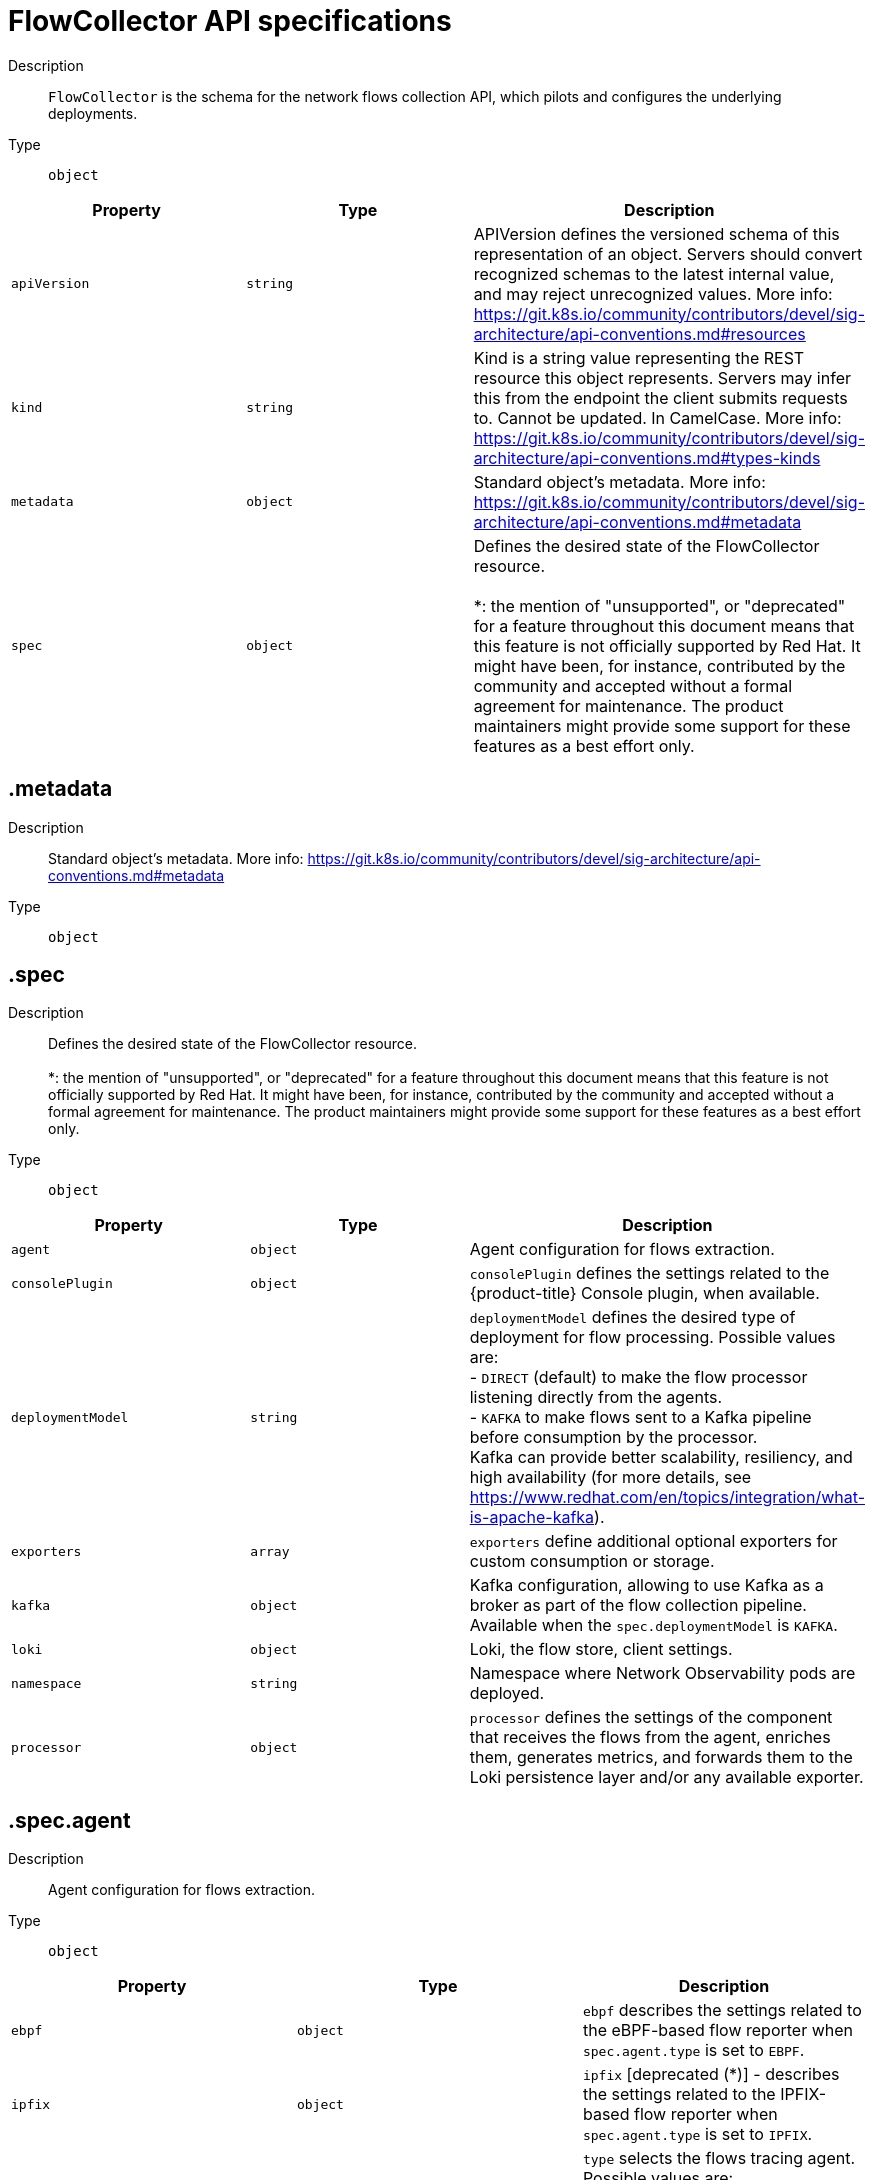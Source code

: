 // Automatically generated by 'openshift-apidocs-gen'. Do not edit.
:_content-type: REFERENCE
[id="network-observability-flowcollector-api-specifications_{context}"]
= FlowCollector API specifications



Description::
+
--
`FlowCollector` is the schema for the network flows collection API, which pilots and configures the underlying deployments.
--

Type::
  `object`




[cols="1,1,1",options="header"]
|===
| Property | Type | Description

| `apiVersion`
| `string`
| APIVersion defines the versioned schema of this representation of an object. Servers should convert recognized schemas to the latest internal value, and may reject unrecognized values. More info: https://git.k8s.io/community/contributors/devel/sig-architecture/api-conventions.md#resources

| `kind`
| `string`
| Kind is a string value representing the REST resource this object represents. Servers may infer this from the endpoint the client submits requests to. Cannot be updated. In CamelCase. More info: https://git.k8s.io/community/contributors/devel/sig-architecture/api-conventions.md#types-kinds

| `metadata`
| `object`
| Standard object's metadata. More info: https://git.k8s.io/community/contributors/devel/sig-architecture/api-conventions.md#metadata

| `spec`
| `object`
| Defines the desired state of the FlowCollector resource.  +
 +
 *: the mention of "unsupported", or "deprecated" for a feature throughout this document means that this feature is not officially supported by Red Hat. It might have been, for instance, contributed by the community and accepted without a formal agreement for maintenance. The product maintainers might provide some support for these features as a best effort only.

|===
== .metadata
Description::
+
--
Standard object's metadata. More info: https://git.k8s.io/community/contributors/devel/sig-architecture/api-conventions.md#metadata
--

Type::
  `object`




== .spec
Description::
+
--
Defines the desired state of the FlowCollector resource.  +
 +
 *: the mention of "unsupported", or "deprecated" for a feature throughout this document means that this feature is not officially supported by Red Hat. It might have been, for instance, contributed by the community and accepted without a formal agreement for maintenance. The product maintainers might provide some support for these features as a best effort only.
--

Type::
  `object`




[cols="1,1,1",options="header"]
|===
| Property | Type | Description

| `agent`
| `object`
| Agent configuration for flows extraction.

| `consolePlugin`
| `object`
| `consolePlugin` defines the settings related to the {product-title} Console plugin, when available.

| `deploymentModel`
| `string`
| `deploymentModel` defines the desired type of deployment for flow processing. Possible values are: +
 - `DIRECT` (default) to make the flow processor listening directly from the agents. +
 - `KAFKA` to make flows sent to a Kafka pipeline before consumption by the processor. +
 Kafka can provide better scalability, resiliency, and high availability (for more details, see https://www.redhat.com/en/topics/integration/what-is-apache-kafka).

| `exporters`
| `array`
| `exporters` define additional optional exporters for custom consumption or storage.

| `kafka`
| `object`
| Kafka configuration, allowing to use Kafka as a broker as part of the flow collection pipeline. Available when the `spec.deploymentModel` is `KAFKA`.

| `loki`
| `object`
| Loki, the flow store, client settings.

| `namespace`
| `string`
| Namespace where Network Observability pods are deployed.

| `processor`
| `object`
| `processor` defines the settings of the component that receives the flows from the agent, enriches them, generates metrics, and forwards them to the Loki persistence layer and/or any available exporter.

|===
== .spec.agent
Description::
+
--
Agent configuration for flows extraction.
--

Type::
  `object`




[cols="1,1,1",options="header"]
|===
| Property | Type | Description

| `ebpf`
| `object`
| `ebpf` describes the settings related to the eBPF-based flow reporter when `spec.agent.type` is set to `EBPF`.

| `ipfix`
| `object`
| `ipfix` [deprecated (*)] - describes the settings related to the IPFIX-based flow reporter when `spec.agent.type` is set to `IPFIX`.

| `type`
| `string`
| `type` selects the flows tracing agent. Possible values are: +
 - `EBPF` (default) to use Network Observability eBPF agent. +
 - `IPFIX` [deprecated (*)] - to use the legacy IPFIX collector. +
 `EBPF` is recommended as it offers better performances and should work regardless of the CNI installed on the cluster. `IPFIX` works with OVN-Kubernetes CNI (other CNIs could work if they support exporting IPFIX, but they would require manual configuration).

|===
== .spec.agent.ebpf
Description::
+
--
`ebpf` describes the settings related to the eBPF-based flow reporter when `spec.agent.type` is set to `EBPF`.
--

Type::
  `object`




[cols="1,1,1",options="header"]
|===
| Property | Type | Description

| `cacheActiveTimeout`
| `string`
| `cacheActiveTimeout` is the max period during which the reporter aggregates flows before sending. Increasing `cacheMaxFlows` and `cacheActiveTimeout` can decrease the network traffic overhead and the CPU load, however you can expect higher memory consumption and an increased latency in the flow collection.

| `cacheMaxFlows`
| `integer`
| `cacheMaxFlows` is the max number of flows in an aggregate; when reached, the reporter sends the flows. Increasing `cacheMaxFlows` and `cacheActiveTimeout` can decrease the network traffic overhead and the CPU load, however you can expect higher memory consumption and an increased latency in the flow collection.

| `debug`
| `object`
| `debug` allows setting some aspects of the internal configuration of the eBPF agent. This section is aimed exclusively for debugging and fine-grained performance optimizations, such as GOGC and GOMAXPROCS env vars. Users setting its values do it at their own risk.

| `excludeInterfaces`
| `array (string)`
| `excludeInterfaces` contains the interface names that are excluded from flow tracing. An entry is enclosed by slashes, such as `/br-/`, is matched as a regular expression. Otherwise it is matched as a case-sensitive string.

| `features`
| `array (string)`
| List of additional features to enable. They are all disabled by default. Enabling additional features may have performance impacts. Possible values are: +
 - `PacketDrop`: enable the packets drop flows logging feature. This feature requires mounting the kernel debug filesystem, so the eBPF pod has to run as privileged. If the `spec.agent.eBPF.privileged` parameter is not set, an error is reported. +
 - `DNSTracking`: enable the DNS tracking feature. This feature requires mounting the kernel debug filesystem hence the eBPF pod has to run as privileged. If the `spec.agent.eBPF.privileged` parameter is not set, an error is reported. +
 - `FlowRTT` [unsupported (*)]: enable flow latency (RTT) calculations in the eBPF agent during TCP handshakes. This feature better works with `sampling` set to 1. +


| `imagePullPolicy`
| `string`
| `imagePullPolicy` is the Kubernetes pull policy for the image defined above

| `interfaces`
| `array (string)`
| `interfaces` contains the interface names from where flows are collected. If empty, the agent fetches all the interfaces in the system, excepting the ones listed in ExcludeInterfaces. An entry is enclosed by slashes, such as `/br-/`, is matched as a regular expression. Otherwise it is matched as a case-sensitive string.

| `kafkaBatchSize`
| `integer`
| `kafkaBatchSize` limits the maximum size of a request in bytes before being sent to a partition. Ignored when not using Kafka. Default: 10MB.

| `logLevel`
| `string`
| `logLevel` defines the log level for the Network Observability eBPF Agent

| `privileged`
| `boolean`
| Privileged mode for the eBPF Agent container. In general this setting can be ignored or set to false: in that case, the operator sets granular capabilities (BPF, PERFMON, NET_ADMIN, SYS_RESOURCE) to the container, to enable its correct operation. If for some reason these capabilities cannot be set, such as if an old kernel version not knowing CAP_BPF is in use, then you can turn on this mode for more global privileges.

| `resources`
| `object`
| `resources` are the compute resources required by this container. More info: https://kubernetes.io/docs/concepts/configuration/manage-resources-containers/

| `sampling`
| `integer`
| Sampling rate of the flow reporter. 100 means one flow on 100 is sent. 0 or 1 means all flows are sampled.

|===
== .spec.agent.ebpf.debug
Description::
+
--
`debug` allows setting some aspects of the internal configuration of the eBPF agent. This section is aimed exclusively for debugging and fine-grained performance optimizations, such as GOGC and GOMAXPROCS env vars. Users setting its values do it at their own risk.
--

Type::
  `object`




[cols="1,1,1",options="header"]
|===
| Property | Type | Description

| `env`
| `object (string)`
| `env` allows passing custom environment variables to underlying components. Useful for passing some very concrete performance-tuning options, such as GOGC and GOMAXPROCS, that should not be publicly exposed as part of the FlowCollector descriptor, as they are only useful in edge debug or support scenarios.

|===
== .spec.agent.ebpf.resources
Description::
+
--
`resources` are the compute resources required by this container. More info: https://kubernetes.io/docs/concepts/configuration/manage-resources-containers/
--

Type::
  `object`




[cols="1,1,1",options="header"]
|===
| Property | Type | Description

| `limits`
| `integer-or-string`
| Limits describes the maximum amount of compute resources allowed. More info: https://kubernetes.io/docs/concepts/configuration/manage-resources-containers/

| `requests`
| `integer-or-string`
| Requests describes the minimum amount of compute resources required. If Requests is omitted for a container, it defaults to Limits if that is explicitly specified, otherwise to an implementation-defined value. Requests cannot exceed Limits. More info: https://kubernetes.io/docs/concepts/configuration/manage-resources-containers/

|===
== .spec.agent.ipfix
Description::
+
--
`ipfix` [deprecated (*)] - describes the settings related to the IPFIX-based flow reporter when `spec.agent.type` is set to `IPFIX`.
--

Type::
  `object`




[cols="1,1,1",options="header"]
|===
| Property | Type | Description

| `cacheActiveTimeout`
| `string`
| `cacheActiveTimeout` is the max period during which the reporter aggregates flows before sending.

| `cacheMaxFlows`
| `integer`
| `cacheMaxFlows` is the max number of flows in an aggregate; when reached, the reporter sends the flows.

| `clusterNetworkOperator`
| `object`
| `clusterNetworkOperator` defines the settings related to the {product-title} Cluster Network Operator, when available.

| `forceSampleAll`
| `boolean`
| `forceSampleAll` allows disabling sampling in the IPFIX-based flow reporter. It is not recommended to sample all the traffic with IPFIX, as it might generate cluster instability. If you REALLY want to do that, set this flag to true. Use at your own risk. When it is set to true, the value of `sampling` is ignored.

| `ovnKubernetes`
| `object`
| `ovnKubernetes` defines the settings of the OVN-Kubernetes CNI, when available. This configuration is used when using OVN's IPFIX exports, without {product-title}. When using {product-title}, refer to the `clusterNetworkOperator` property instead.

| `sampling`
| `integer`
| `sampling` is the sampling rate on the reporter. 100 means one flow on 100 is sent. To ensure cluster stability, it is not possible to set a value below 2. If you really want to sample every packet, which might impact the cluster stability, refer to `forceSampleAll`. Alternatively, you can use the eBPF Agent instead of IPFIX.

|===
== .spec.agent.ipfix.clusterNetworkOperator
Description::
+
--
`clusterNetworkOperator` defines the settings related to the {product-title} Cluster Network Operator, when available.
--

Type::
  `object`




[cols="1,1,1",options="header"]
|===
| Property | Type | Description

| `namespace`
| `string`
| Namespace  where the config map is going to be deployed.

|===
== .spec.agent.ipfix.ovnKubernetes
Description::
+
--
`ovnKubernetes` defines the settings of the OVN-Kubernetes CNI, when available. This configuration is used when using OVN's IPFIX exports, without {product-title}. When using {product-title}, refer to the `clusterNetworkOperator` property instead.
--

Type::
  `object`




[cols="1,1,1",options="header"]
|===
| Property | Type | Description

| `containerName`
| `string`
| `containerName` defines the name of the container to configure for IPFIX.

| `daemonSetName`
| `string`
| `daemonSetName` defines the name of the DaemonSet controlling the OVN-Kubernetes pods.

| `namespace`
| `string`
| Namespace where OVN-Kubernetes pods are deployed.

|===
== .spec.consolePlugin
Description::
+
--
`consolePlugin` defines the settings related to the {product-title} Console plugin, when available.
--

Type::
  `object`




[cols="1,1,1",options="header"]
|===
| Property | Type | Description

| `autoscaler`
| `object`
| `autoscaler` spec of a horizontal pod autoscaler to set up for the plugin Deployment. Refer to HorizontalPodAutoscaler documentation (autoscaling/v2).

| `enable`
| `boolean`
| enable the console plugin deployment. spec.Loki.enable must also be true

| `imagePullPolicy`
| `string`
| `imagePullPolicy` is the Kubernetes pull policy for the image defined above

| `logLevel`
| `string`
| `logLevel` for the console plugin backend

| `port`
| `integer`
| `port` is the plugin service port. Do not use 9002, which is reserved for metrics.

| `portNaming`
| `object`
| `portNaming` defines the configuration of the port-to-service name translation

| `quickFilters`
| `array`
| `quickFilters` configures quick filter presets for the Console plugin

| `register`
| `boolean`
| `register` allows, when set to true, to automatically register the provided console plugin with the {product-title} Console operator. When set to false, you can still register it manually by editing console.operator.openshift.io/cluster with the following command: `oc patch console.operator.openshift.io cluster --type='json' -p '[{"op": "add", "path": "/spec/plugins/-", "value": "netobserv-plugin"}]'`

| `replicas`
| `integer`
| `replicas` defines the number of replicas (pods) to start.

| `resources`
| `object`
| `resources`, in terms of compute resources, required by this container. More info: https://kubernetes.io/docs/concepts/configuration/manage-resources-containers/

|===
== .spec.consolePlugin.autoscaler
Description::
+
--
`autoscaler` spec of a horizontal pod autoscaler to set up for the plugin Deployment. Refer to HorizontalPodAutoscaler documentation (autoscaling/v2).
--

Type::
  `object`




== .spec.consolePlugin.portNaming
Description::
+
--
`portNaming` defines the configuration of the port-to-service name translation
--

Type::
  `object`




[cols="1,1,1",options="header"]
|===
| Property | Type | Description

| `enable`
| `boolean`
| Enable the console plugin port-to-service name translation

| `portNames`
| `object (string)`
| `portNames` defines additional port names to use in the console, for example, `portNames: {"3100": "loki"}`.

|===
== .spec.consolePlugin.quickFilters
Description::
+
--
`quickFilters` configures quick filter presets for the Console plugin
--

Type::
  `array`




== .spec.consolePlugin.quickFilters[]
Description::
+
--
`QuickFilter` defines preset configuration for Console's quick filters
--

Type::
  `object`

Required::
  - `filter`
  - `name`



[cols="1,1,1",options="header"]
|===
| Property | Type | Description

| `default`
| `boolean`
| `default` defines whether this filter should be active by default or not

| `filter`
| `object (string)`
| `filter` is a set of keys and values to be set when this filter is selected. Each key can relate to a list of values using a coma-separated string, for example, `filter: {"src_namespace": "namespace1,namespace2"}`.

| `name`
| `string`
| Name of the filter, that is displayed in the Console

|===
== .spec.consolePlugin.resources
Description::
+
--
`resources`, in terms of compute resources, required by this container. More info: https://kubernetes.io/docs/concepts/configuration/manage-resources-containers/
--

Type::
  `object`




[cols="1,1,1",options="header"]
|===
| Property | Type | Description

| `limits`
| `integer-or-string`
| Limits describes the maximum amount of compute resources allowed. More info: https://kubernetes.io/docs/concepts/configuration/manage-resources-containers/

| `requests`
| `integer-or-string`
| Requests describes the minimum amount of compute resources required. If Requests is omitted for a container, it defaults to Limits if that is explicitly specified, otherwise to an implementation-defined value. Requests cannot exceed Limits. More info: https://kubernetes.io/docs/concepts/configuration/manage-resources-containers/

|===
== .spec.exporters
Description::
+
--
`exporters` define additional optional exporters for custom consumption or storage.
--

Type::
  `array`




== .spec.exporters[]
Description::
+
--
`FlowCollectorExporter` defines an additional exporter to send enriched flows to.
--

Type::
  `object`

Required::
  - `type`



[cols="1,1,1",options="header"]
|===
| Property | Type | Description

| `ipfix`
| `object`
| IPFIX configuration, such as the IP address and port to send enriched IPFIX flows to.

| `kafka`
| `object`
| Kafka configuration, such as the address and topic, to send enriched flows to.

| `type`
| `string`
| `type` selects the type of exporters. The available options are `KAFKA` and `IPFIX`.

|===
== .spec.exporters[].ipfix
Description::
+
--
IPFIX configuration, such as the IP address and port to send enriched IPFIX flows to.
--

Type::
  `object`

Required::
  - `targetHost`
  - `targetPort`



[cols="1,1,1",options="header"]
|===
| Property | Type | Description

| `targetHost`
| `string`
| Address of the IPFIX external receiver

| `targetPort`
| `integer`
| Port for the IPFIX external receiver

| `transport`
| `string`
| Transport protocol (`TCP` or `UDP`) to be used for the IPFIX connection, defaults to `TCP`.

|===
== .spec.exporters[].kafka
Description::
+
--
Kafka configuration, such as the address and topic, to send enriched flows to.
--

Type::
  `object`

Required::
  - `address`
  - `topic`



[cols="1,1,1",options="header"]
|===
| Property | Type | Description

| `address`
| `string`
| Address of the Kafka server

| `sasl`
| `object`
| SASL authentication configuration. [Unsupported (*)].

| `tls`
| `object`
| TLS client configuration. When using TLS, verify that the address matches the Kafka port used for TLS, generally 9093.

| `topic`
| `string`
| Kafka topic to use. It must exist, Network Observability does not create it.

|===
== .spec.exporters[].kafka.sasl
Description::
+
--
SASL authentication configuration. [Unsupported (*)].
--

Type::
  `object`




[cols="1,1,1",options="header"]
|===
| Property | Type | Description

| `clientIDReference`
| `object`
| Reference to the secret or config map containing the client ID

| `clientSecretReference`
| `object`
| Reference to the secret or config map containing the client secret

| `type`
| `string`
| Type of SASL authentication to use, or `DISABLED` if SASL is not used

|===
== .spec.exporters[].kafka.sasl.clientIDReference
Description::
+
--
Reference to the secret or config map containing the client ID
--

Type::
  `object`




[cols="1,1,1",options="header"]
|===
| Property | Type | Description

| `file`
| `string`
| File name within the config map or secret

| `name`
| `string`
| Name of the config map or secret containing the file

| `namespace`
| `string`
| Namespace of the config map or secret containing the file. If omitted, the default is to use the same namespace as where Network Observability is deployed. If the namespace is different, the config map or the secret is copied so that it can be mounted as required.

| `type`
| `string`
| Type for the file reference: "configmap" or "secret"

|===
== .spec.exporters[].kafka.sasl.clientSecretReference
Description::
+
--
Reference to the secret or config map containing the client secret
--

Type::
  `object`




[cols="1,1,1",options="header"]
|===
| Property | Type | Description

| `file`
| `string`
| File name within the config map or secret

| `name`
| `string`
| Name of the config map or secret containing the file

| `namespace`
| `string`
| Namespace of the config map or secret containing the file. If omitted, the default is to use the same namespace as where Network Observability is deployed. If the namespace is different, the config map or the secret is copied so that it can be mounted as required.

| `type`
| `string`
| Type for the file reference: "configmap" or "secret"

|===
== .spec.exporters[].kafka.tls
Description::
+
--
TLS client configuration. When using TLS, verify that the address matches the Kafka port used for TLS, generally 9093.
--

Type::
  `object`




[cols="1,1,1",options="header"]
|===
| Property | Type | Description

| `caCert`
| `object`
| `caCert` defines the reference of the certificate for the Certificate Authority

| `enable`
| `boolean`
| Enable TLS

| `insecureSkipVerify`
| `boolean`
| `insecureSkipVerify` allows skipping client-side verification of the server certificate. If set to true, the `caCert` field is ignored.

| `userCert`
| `object`
| `userCert` defines the user certificate reference and is used for mTLS (you can ignore it when using one-way TLS)

|===
== .spec.exporters[].kafka.tls.caCert
Description::
+
--
`caCert` defines the reference of the certificate for the Certificate Authority
--

Type::
  `object`




[cols="1,1,1",options="header"]
|===
| Property | Type | Description

| `certFile`
| `string`
| `certFile` defines the path to the certificate file name within the config map or secret

| `certKey`
| `string`
| `certKey` defines the path to the certificate private key file name within the config map or secret. Omit when the key is not necessary.

| `name`
| `string`
| Name of the config map or secret containing certificates

| `namespace`
| `string`
| Namespace of the config map or secret containing certificates. If omitted, the default is to use the same namespace as where Network Observability is deployed. If the namespace is different, the config map or the secret is copied so that it can be mounted as required.

| `type`
| `string`
| Type for the certificate reference: `configmap` or `secret`

|===
== .spec.exporters[].kafka.tls.userCert
Description::
+
--
`userCert` defines the user certificate reference and is used for mTLS (you can ignore it when using one-way TLS)
--

Type::
  `object`




[cols="1,1,1",options="header"]
|===
| Property | Type | Description

| `certFile`
| `string`
| `certFile` defines the path to the certificate file name within the config map or secret

| `certKey`
| `string`
| `certKey` defines the path to the certificate private key file name within the config map or secret. Omit when the key is not necessary.

| `name`
| `string`
| Name of the config map or secret containing certificates

| `namespace`
| `string`
| Namespace of the config map or secret containing certificates. If omitted, the default is to use the same namespace as where Network Observability is deployed. If the namespace is different, the config map or the secret is copied so that it can be mounted as required.

| `type`
| `string`
| Type for the certificate reference: `configmap` or `secret`

|===
== .spec.kafka
Description::
+
--
Kafka configuration, allowing to use Kafka as a broker as part of the flow collection pipeline. Available when the `spec.deploymentModel` is `KAFKA`.
--

Type::
  `object`

Required::
  - `address`
  - `topic`



[cols="1,1,1",options="header"]
|===
| Property | Type | Description

| `address`
| `string`
| Address of the Kafka server

| `sasl`
| `object`
| SASL authentication configuration. [Unsupported (*)].

| `tls`
| `object`
| TLS client configuration. When using TLS, verify that the address matches the Kafka port used for TLS, generally 9093.

| `topic`
| `string`
| Kafka topic to use. It must exist, Network Observability does not create it.

|===
== .spec.kafka.sasl
Description::
+
--
SASL authentication configuration. [Unsupported (*)].
--

Type::
  `object`




[cols="1,1,1",options="header"]
|===
| Property | Type | Description

| `clientIDReference`
| `object`
| Reference to the secret or config map containing the client ID

| `clientSecretReference`
| `object`
| Reference to the secret or config map containing the client secret

| `type`
| `string`
| Type of SASL authentication to use, or `DISABLED` if SASL is not used

|===
== .spec.kafka.sasl.clientIDReference
Description::
+
--
Reference to the secret or config map containing the client ID
--

Type::
  `object`




[cols="1,1,1",options="header"]
|===
| Property | Type | Description

| `file`
| `string`
| File name within the config map or secret

| `name`
| `string`
| Name of the config map or secret containing the file

| `namespace`
| `string`
| Namespace of the config map or secret containing the file. If omitted, the default is to use the same namespace as where Network Observability is deployed. If the namespace is different, the config map or the secret is copied so that it can be mounted as required.

| `type`
| `string`
| Type for the file reference: "configmap" or "secret"

|===
== .spec.kafka.sasl.clientSecretReference
Description::
+
--
Reference to the secret or config map containing the client secret
--

Type::
  `object`




[cols="1,1,1",options="header"]
|===
| Property | Type | Description

| `file`
| `string`
| File name within the config map or secret

| `name`
| `string`
| Name of the config map or secret containing the file

| `namespace`
| `string`
| Namespace of the config map or secret containing the file. If omitted, the default is to use the same namespace as where Network Observability is deployed. If the namespace is different, the config map or the secret is copied so that it can be mounted as required.

| `type`
| `string`
| Type for the file reference: "configmap" or "secret"

|===
== .spec.kafka.tls
Description::
+
--
TLS client configuration. When using TLS, verify that the address matches the Kafka port used for TLS, generally 9093.
--

Type::
  `object`




[cols="1,1,1",options="header"]
|===
| Property | Type | Description

| `caCert`
| `object`
| `caCert` defines the reference of the certificate for the Certificate Authority

| `enable`
| `boolean`
| Enable TLS

| `insecureSkipVerify`
| `boolean`
| `insecureSkipVerify` allows skipping client-side verification of the server certificate. If set to true, the `caCert` field is ignored.

| `userCert`
| `object`
| `userCert` defines the user certificate reference and is used for mTLS (you can ignore it when using one-way TLS)

|===
== .spec.kafka.tls.caCert
Description::
+
--
`caCert` defines the reference of the certificate for the Certificate Authority
--

Type::
  `object`




[cols="1,1,1",options="header"]
|===
| Property | Type | Description

| `certFile`
| `string`
| `certFile` defines the path to the certificate file name within the config map or secret

| `certKey`
| `string`
| `certKey` defines the path to the certificate private key file name within the config map or secret. Omit when the key is not necessary.

| `name`
| `string`
| Name of the config map or secret containing certificates

| `namespace`
| `string`
| Namespace of the config map or secret containing certificates. If omitted, the default is to use the same namespace as where Network Observability is deployed. If the namespace is different, the config map or the secret is copied so that it can be mounted as required.

| `type`
| `string`
| Type for the certificate reference: `configmap` or `secret`

|===
== .spec.kafka.tls.userCert
Description::
+
--
`userCert` defines the user certificate reference and is used for mTLS (you can ignore it when using one-way TLS)
--

Type::
  `object`




[cols="1,1,1",options="header"]
|===
| Property | Type | Description

| `certFile`
| `string`
| `certFile` defines the path to the certificate file name within the config map or secret

| `certKey`
| `string`
| `certKey` defines the path to the certificate private key file name within the config map or secret. Omit when the key is not necessary.

| `name`
| `string`
| Name of the config map or secret containing certificates

| `namespace`
| `string`
| Namespace of the config map or secret containing certificates. If omitted, the default is to use the same namespace as where Network Observability is deployed. If the namespace is different, the config map or the secret is copied so that it can be mounted as required.

| `type`
| `string`
| Type for the certificate reference: `configmap` or `secret`

|===
== .spec.loki
Description::
+
--
Loki, the flow store, client settings.
--

Type::
  `object`




[cols="1,1,1",options="header"]
|===
| Property | Type | Description

| `authToken`
| `string`
| `authToken` describes the way to get a token to authenticate to Loki. +
 - `DISABLED` does not send any token with the request. +
 - `FORWARD` forwards the user token for authorization. +
 - `HOST` [deprecated (*)] - uses the local pod service account to authenticate to Loki. +
 When using the Loki Operator, this must be set to `FORWARD`.

| `batchSize`
| `integer`
| `batchSize` is the maximum batch size (in bytes) of logs to accumulate before sending.

| `batchWait`
| `string`
| `batchWait` is the maximum time to wait before sending a batch.

| `enable`
| `boolean`
| enable storing flows to Loki. It is required for the {product-title} Console plugin installation.

| `maxBackoff`
| `string`
| `maxBackoff` is the maximum backoff time for client connection between retries.

| `maxRetries`
| `integer`
| `maxRetries` is the maximum number of retries for client connections.

| `minBackoff`
| `string`
| `minBackoff` is the initial backoff time for client connection between retries.

| `querierUrl`
| `string`
| `querierURL` specifies the address of the Loki querier service, in case it is different from the Loki ingester URL. If empty, the URL value is used (assuming that the Loki ingester and querier are in the same server). When using the Loki Operator, do not set it, since ingestion and queries use the Loki gateway.

| `staticLabels`
| `object (string)`
| `staticLabels` is a map of common labels to set on each flow.

| `statusTls`
| `object`
| TLS client configuration for Loki status URL.

| `statusUrl`
| `string`
| `statusURL` specifies the address of the Loki `/ready`, `/metrics` and `/config` endpoints, in case it is different from the Loki querier URL. If empty, the `querierURL` value is used. This is useful to show error messages and some context in the frontend. When using the Loki Operator, set it to the Loki HTTP query frontend service, for example https://loki-query-frontend-http.netobserv.svc:3100/. `statusTLS` configuration is used when `statusUrl` is set.

| `tenantID`
| `string`
| `tenantID` is the Loki `X-Scope-OrgID` that identifies the tenant for each request. When using the Loki Operator, set it to `network`, which corresponds to a special tenant mode.

| `timeout`
| `string`
| `timeout` is the maximum time connection / request limit. A timeout of zero means no timeout.

| `tls`
| `object`
| TLS client configuration for Loki URL.

| `url`
| `string`
| `url` is the address of an existing Loki service to push the flows to. When using the Loki Operator, set it to the Loki gateway service with the `network` tenant set in path, for example https://loki-gateway-http.netobserv.svc:8080/api/logs/v1/network.

|===
== .spec.loki.statusTls
Description::
+
--
TLS client configuration for Loki status URL.
--

Type::
  `object`




[cols="1,1,1",options="header"]
|===
| Property | Type | Description

| `caCert`
| `object`
| `caCert` defines the reference of the certificate for the Certificate Authority

| `enable`
| `boolean`
| Enable TLS

| `insecureSkipVerify`
| `boolean`
| `insecureSkipVerify` allows skipping client-side verification of the server certificate. If set to true, the `caCert` field is ignored.

| `userCert`
| `object`
| `userCert` defines the user certificate reference and is used for mTLS (you can ignore it when using one-way TLS)

|===
== .spec.loki.statusTls.caCert
Description::
+
--
`caCert` defines the reference of the certificate for the Certificate Authority
--

Type::
  `object`




[cols="1,1,1",options="header"]
|===
| Property | Type | Description

| `certFile`
| `string`
| `certFile` defines the path to the certificate file name within the config map or secret

| `certKey`
| `string`
| `certKey` defines the path to the certificate private key file name within the config map or secret. Omit when the key is not necessary.

| `name`
| `string`
| Name of the config map or secret containing certificates

| `namespace`
| `string`
| Namespace of the config map or secret containing certificates. If omitted, the default is to use the same namespace as where Network Observability is deployed. If the namespace is different, the config map or the secret is copied so that it can be mounted as required.

| `type`
| `string`
| Type for the certificate reference: `configmap` or `secret`

|===
== .spec.loki.statusTls.userCert
Description::
+
--
`userCert` defines the user certificate reference and is used for mTLS (you can ignore it when using one-way TLS)
--

Type::
  `object`




[cols="1,1,1",options="header"]
|===
| Property | Type | Description

| `certFile`
| `string`
| `certFile` defines the path to the certificate file name within the config map or secret

| `certKey`
| `string`
| `certKey` defines the path to the certificate private key file name within the config map or secret. Omit when the key is not necessary.

| `name`
| `string`
| Name of the config map or secret containing certificates

| `namespace`
| `string`
| Namespace of the config map or secret containing certificates. If omitted, the default is to use the same namespace as where Network Observability is deployed. If the namespace is different, the config map or the secret is copied so that it can be mounted as required.

| `type`
| `string`
| Type for the certificate reference: `configmap` or `secret`

|===
== .spec.loki.tls
Description::
+
--
TLS client configuration for Loki URL.
--

Type::
  `object`




[cols="1,1,1",options="header"]
|===
| Property | Type | Description

| `caCert`
| `object`
| `caCert` defines the reference of the certificate for the Certificate Authority

| `enable`
| `boolean`
| Enable TLS

| `insecureSkipVerify`
| `boolean`
| `insecureSkipVerify` allows skipping client-side verification of the server certificate. If set to true, the `caCert` field is ignored.

| `userCert`
| `object`
| `userCert` defines the user certificate reference and is used for mTLS (you can ignore it when using one-way TLS)

|===
== .spec.loki.tls.caCert
Description::
+
--
`caCert` defines the reference of the certificate for the Certificate Authority
--

Type::
  `object`




[cols="1,1,1",options="header"]
|===
| Property | Type | Description

| `certFile`
| `string`
| `certFile` defines the path to the certificate file name within the config map or secret

| `certKey`
| `string`
| `certKey` defines the path to the certificate private key file name within the config map or secret. Omit when the key is not necessary.

| `name`
| `string`
| Name of the config map or secret containing certificates

| `namespace`
| `string`
| Namespace of the config map or secret containing certificates. If omitted, the default is to use the same namespace as where Network Observability is deployed. If the namespace is different, the config map or the secret is copied so that it can be mounted as required.

| `type`
| `string`
| Type for the certificate reference: `configmap` or `secret`

|===
== .spec.loki.tls.userCert
Description::
+
--
`userCert` defines the user certificate reference and is used for mTLS (you can ignore it when using one-way TLS)
--

Type::
  `object`




[cols="1,1,1",options="header"]
|===
| Property | Type | Description

| `certFile`
| `string`
| `certFile` defines the path to the certificate file name within the config map or secret

| `certKey`
| `string`
| `certKey` defines the path to the certificate private key file name within the config map or secret. Omit when the key is not necessary.

| `name`
| `string`
| Name of the config map or secret containing certificates

| `namespace`
| `string`
| Namespace of the config map or secret containing certificates. If omitted, the default is to use the same namespace as where Network Observability is deployed. If the namespace is different, the config map or the secret is copied so that it can be mounted as required.

| `type`
| `string`
| Type for the certificate reference: `configmap` or `secret`

|===
== .spec.processor
Description::
+
--
`processor` defines the settings of the component that receives the flows from the agent, enriches them, generates metrics, and forwards them to the Loki persistence layer and/or any available exporter.
--

Type::
  `object`




[cols="1,1,1",options="header"]
|===
| Property | Type | Description

| `clusterName`
| `string`
| `clusterName` is the name of the cluster to appear in the flows data. This is useful in a multi-cluster context. When using {product-title}, leave empty to make it automatically determined.

| `conversationEndTimeout`
| `string`
| `conversationEndTimeout` is the time to wait after a network flow is received, to consider the conversation ended. This delay is ignored when a FIN packet is collected for TCP flows (see `conversationTerminatingTimeout` instead).

| `conversationHeartbeatInterval`
| `string`
| `conversationHeartbeatInterval` is the time to wait between "tick" events of a conversation

| `conversationTerminatingTimeout`
| `string`
| `conversationTerminatingTimeout` is the time to wait from detected FIN flag to end a conversation. Only relevant for TCP flows.

| `debug`
| `object`
| `debug` allows setting some aspects of the internal configuration of the flow processor. This section is aimed exclusively for debugging and fine-grained performance optimizations, such as GOGC and GOMAXPROCS env vars. Users setting its values do it at their own risk.

| `dropUnusedFields`
| `boolean`
| `dropUnusedFields` allows, when set to true, to drop fields that are known to be unused by OVS, to save storage space.

| `enableKubeProbes`
| `boolean`
| `enableKubeProbes` is a flag to enable or disable Kubernetes liveness and readiness probes

| `healthPort`
| `integer`
| `healthPort` is a collector HTTP port in the Pod that exposes the health check API

| `imagePullPolicy`
| `string`
| `imagePullPolicy` is the Kubernetes pull policy for the image defined above

| `kafkaConsumerAutoscaler`
| `object`
| `kafkaConsumerAutoscaler` is the spec of a horizontal pod autoscaler to set up for `flowlogs-pipeline-transformer`, which consumes Kafka messages. This setting is ignored when Kafka is disabled. Refer to HorizontalPodAutoscaler documentation (autoscaling/v2).

| `kafkaConsumerBatchSize`
| `integer`
| `kafkaConsumerBatchSize` indicates to the broker the maximum batch size, in bytes, that the consumer accepts. Ignored when not using Kafka. Default: 10MB.

| `kafkaConsumerQueueCapacity`
| `integer`
| `kafkaConsumerQueueCapacity` defines the capacity of the internal message queue used in the Kafka consumer client. Ignored when not using Kafka.

| `kafkaConsumerReplicas`
| `integer`
| `kafkaConsumerReplicas` defines the number of replicas (pods) to start for `flowlogs-pipeline-transformer`, which consumes Kafka messages. This setting is ignored when Kafka is disabled.

| `logLevel`
| `string`
| `logLevel` of the processor runtime

| `logTypes`
| `string`
| `logTypes` defines the desired record types to generate. Possible values are: +
 - `FLOWS` (default) to export regular network flows +
 - `CONVERSATIONS` to generate events for started conversations, ended conversations as well as periodic "tick" updates +
 - `ENDED_CONVERSATIONS` to generate only ended conversations events +
 - `ALL` to generate both network flows and all conversations events +


| `metrics`
| `object`
| `Metrics` define the processor configuration regarding metrics

| `port`
| `integer`
| Port of the flow collector (host port). By convention, some values are forbidden. It must be greater than 1024 and different from 4500, 4789 and 6081.

| `profilePort`
| `integer`
| `profilePort` allows setting up a Go pprof profiler listening to this port

| `resources`
| `object`
| `resources` are the compute resources required by this container. More info: https://kubernetes.io/docs/concepts/configuration/manage-resources-containers/

|===
== .spec.processor.debug
Description::
+
--
`debug` allows setting some aspects of the internal configuration of the flow processor. This section is aimed exclusively for debugging and fine-grained performance optimizations, such as GOGC and GOMAXPROCS env vars. Users setting its values do it at their own risk.
--

Type::
  `object`




[cols="1,1,1",options="header"]
|===
| Property | Type | Description

| `env`
| `object (string)`
| `env` allows passing custom environment variables to underlying components. Useful for passing some very concrete performance-tuning options, such as GOGC and GOMAXPROCS, that should not be publicly exposed as part of the FlowCollector descriptor, as they are only useful in edge debug or support scenarios.

|===
== .spec.processor.kafkaConsumerAutoscaler
Description::
+
--
`kafkaConsumerAutoscaler` is the spec of a horizontal pod autoscaler to set up for `flowlogs-pipeline-transformer`, which consumes Kafka messages. This setting is ignored when Kafka is disabled. Refer to HorizontalPodAutoscaler documentation (autoscaling/v2).
--

Type::
  `object`




== .spec.processor.metrics
Description::
+
--
`Metrics` define the processor configuration regarding metrics
--

Type::
  `object`




[cols="1,1,1",options="header"]
|===
| Property | Type | Description

| `disableAlerts`
| `array (string)`
| `disableAlerts` is a list of alerts that should be disabled. Possible values are: +
 `NetObservNoFlows`, which is triggered when no flows are being observed for a certain period. +
 `NetObservLokiError`, which is triggered when flows are being dropped due to Loki errors. +


| `ignoreTags`
| `array (string)`
| `ignoreTags` is a list of tags to specify which metrics to ignore. Each metric is associated with a list of tags. More details in https://github.com/netobserv/network-observability-operator/tree/main/controllers/flowlogspipeline/metrics_definitions . Available tags are: `egress`, `ingress`, `flows`, `bytes`, `packets`, `namespaces`, `nodes`, `workloads`, `nodes-flows`, `namespaces-flows`, `workloads-flows`. Namespace-based metrics are covered by both `workloads` and `namespaces` tags, hence it is recommended to always ignore one of them (`workloads` offering a finer granularity).

| `server`
| `object`
| Metrics server endpoint configuration for Prometheus scraper

|===
== .spec.processor.metrics.server
Description::
+
--
Metrics server endpoint configuration for Prometheus scraper
--

Type::
  `object`




[cols="1,1,1",options="header"]
|===
| Property | Type | Description

| `port`
| `integer`
| The prometheus HTTP port

| `tls`
| `object`
| TLS configuration.

|===
== .spec.processor.metrics.server.tls
Description::
+
--
TLS configuration.
--

Type::
  `object`




[cols="1,1,1",options="header"]
|===
| Property | Type | Description

| `insecureSkipVerify`
| `boolean`
| insecureSkipVerify allows skipping client-side verification of the provided certificate. If set to true, the `providedCaFile` field is ignored.

| `provided`
| `object`
| TLS configuration when `type` is set to `PROVIDED`.

| `providedCaFile`
| `object`
| Reference to the CA file when `type` is set to `PROVIDED`.

| `type`
| `string`
| Select the type of TLS configuration: +
 - `DISABLED` (default) to not configure TLS for the endpoint. - `PROVIDED` to manually provide cert file and a key file. - `AUTO` to use {product-title} auto generated certificate using annotations.

|===
== .spec.processor.metrics.server.tls.provided
Description::
+
--
TLS configuration when `type` is set to `PROVIDED`.
--

Type::
  `object`




[cols="1,1,1",options="header"]
|===
| Property | Type | Description

| `certFile`
| `string`
| `certFile` defines the path to the certificate file name within the config map or secret

| `certKey`
| `string`
| `certKey` defines the path to the certificate private key file name within the config map or secret. Omit when the key is not necessary.

| `name`
| `string`
| Name of the config map or secret containing certificates

| `namespace`
| `string`
| Namespace of the config map or secret containing certificates. If omitted, the default is to use the same namespace as where Network Observability is deployed. If the namespace is different, the config map or the secret is copied so that it can be mounted as required.

| `type`
| `string`
| Type for the certificate reference: `configmap` or `secret`

|===
== .spec.processor.metrics.server.tls.providedCaFile
Description::
+
--
Reference to the CA file when `type` is set to `PROVIDED`.
--

Type::
  `object`




[cols="1,1,1",options="header"]
|===
| Property | Type | Description

| `file`
| `string`
| File name within the config map or secret

| `name`
| `string`
| Name of the config map or secret containing the file

| `namespace`
| `string`
| Namespace of the config map or secret containing the file. If omitted, the default is to use the same namespace as where Network Observability is deployed. If the namespace is different, the config map or the secret is copied so that it can be mounted as required.

| `type`
| `string`
| Type for the file reference: "configmap" or "secret"

|===
== .spec.processor.resources
Description::
+
--
`resources` are the compute resources required by this container. More info: https://kubernetes.io/docs/concepts/configuration/manage-resources-containers/
--

Type::
  `object`




[cols="1,1,1",options="header"]
|===
| Property | Type | Description

| `limits`
| `integer-or-string`
| Limits describes the maximum amount of compute resources allowed. More info: https://kubernetes.io/docs/concepts/configuration/manage-resources-containers/

| `requests`
| `integer-or-string`
| Requests describes the minimum amount of compute resources required. If Requests is omitted for a container, it defaults to Limits if that is explicitly specified, otherwise to an implementation-defined value. Requests cannot exceed Limits. More info: https://kubernetes.io/docs/concepts/configuration/manage-resources-containers/

|===

